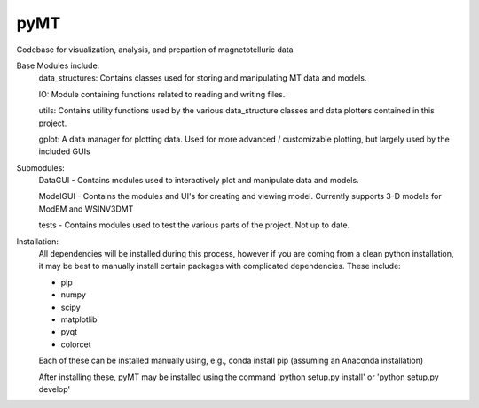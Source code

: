 pyMT
====

Codebase for visualization, analysis, and prepartion of magnetotelluric data

Base Modules include:
	data_structures: Contains classes used for storing and manipulating MT data and models.

	IO: Module containing functions related to reading and writing files.

	utils: Contains utility functions used by the various data_structure classes and data 
	plotters contained in this project.

	gplot: A data manager for plotting data. Used for more advanced / customizable plotting, but largely used by the included GUIs
	
Submodules:
	DataGUI - Contains modules used to interactively plot and manipulate data and models.

	ModelGUI - Contains the modules and UI's for creating and viewing model. Currently supports 3-D models for ModEM and WSINV3DMT

	tests - Contains modules used to test the various parts of the project. Not up to date.

Installation:
	All dependencies will be installed during this process, however if you are coming from a clean python installation, it may be best to manually install certain packages with complicated dependencies.
	These include:

	* pip
	* numpy
	* scipy
	* matplotlib
	* pyqt
	* colorcet
	
	Each of these can be installed manually using, e.g., conda install pip (assuming an Anaconda installation)
	
	After installing these, pyMT may be installed using the command 'python setup.py install' or 'python setup.py develop'